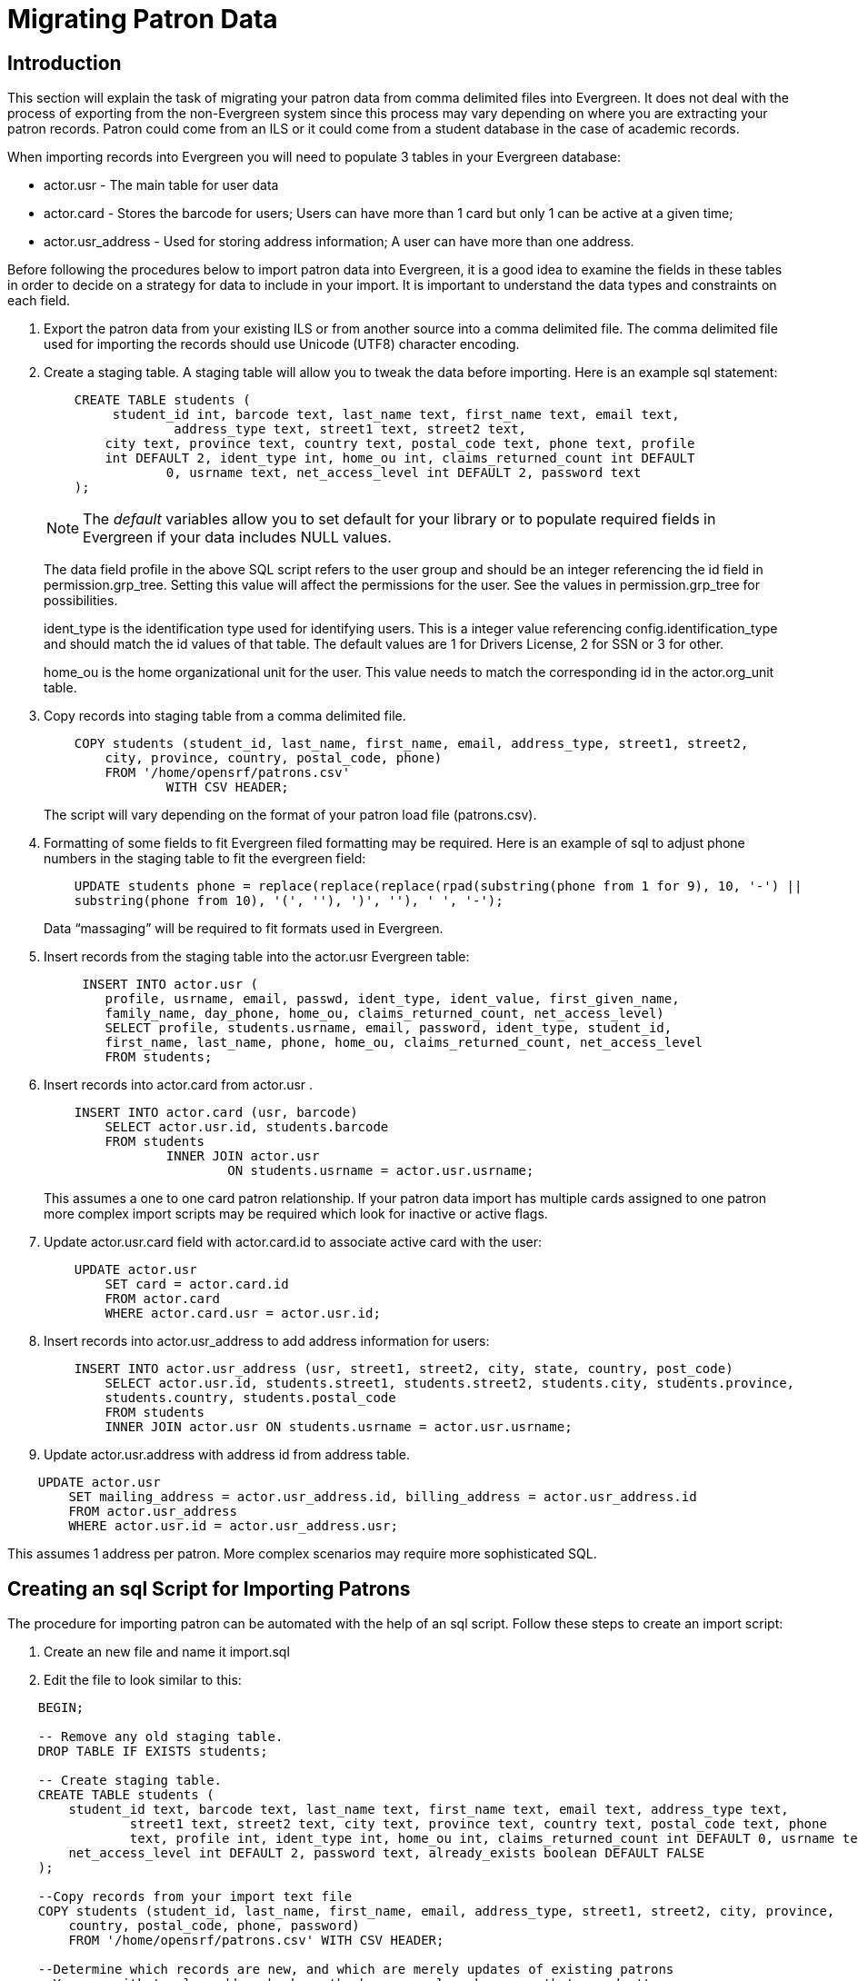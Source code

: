 Migrating Patron Data
=====================

Introduction
------------

This section will explain the task of migrating your patron data from comma
delimited files into Evergreen. It does not deal with the process of exporting
from the non-Evergreen system since this process may vary depending on where you
are extracting your patron records. Patron could come from an ILS or it could
come from a student database in the case of academic records.

When importing records into Evergreen you will need to populate 3 tables in your
Evergreen database:

* actor.usr - The main table for user data 
* actor.card - Stores the barcode for users; Users can have more than 1 card but 
only 1 can be active at a given time; 
* actor.usr_address - Used for storing address information; A user can
have more than one address.

Before following the procedures below to import patron data into Evergreen, it
is a good idea to examine the fields in these tables in order to decide on a
strategy for data to include in your import. It is important to understand the
data types and constraints on each field.

. Export the patron data from your existing ILS or from another source into a
comma delimited file. The comma delimited file used for importing the records
should use Unicode (UTF8) character encoding.

. Create a staging table. A staging table will allow you to tweak the data before 
importing. Here is an example sql statement:
+
[source,sql]
----------------------------------
    CREATE TABLE students (
    	 student_id int, barcode text, last_name text, first_name text, email text, 
		 address_type text, street1 text, street2 text, 
    	city text, province text, country text, postal_code text, phone text, profile 
        int DEFAULT 2, ident_type int, home_ou int, claims_returned_count int DEFAULT 
		0, usrname text, net_access_level int DEFAULT 2, password text
    ); 
----------------------------------
+
NOTE: The _default_ variables allow you to set default for your library or to populate 
required fields in Evergreen if your data includes NULL values.
+
The data field profile in the above SQL script refers to the user group and should be an 
integer referencing the id field in permission.grp_tree. Setting this value will affect 
the permissions for the user. See the values in permission.grp_tree for possibilities.
+
ident_type is the identification type used for identifying users. This is a integer value 
referencing config.identification_type and should match the id values of that table. The 
default values are 1 for Drivers License, 2 for SSN or 3 for other.
+
home_ou is the home organizational unit for the user. This value needs to match the 
corresponding id in the actor.org_unit table.
+
. Copy records into staging table from a comma delimited file.
+
[source,sql]
----------------------------------
    COPY students (student_id, last_name, first_name, email, address_type, street1, street2, 
	city, province, country, postal_code, phone) 
    	FROM '/home/opensrf/patrons.csv' 
    		WITH CSV HEADER;  
----------------------------------
+
The script will vary depending on the format of your patron load file (patrons.csv). 
+
. Formatting of some fields to fit Evergreen filed formatting may be required. Here is an example 
of sql to adjust phone numbers in the staging table to fit the evergreen field:
+
[source,sql]
----------------------------------
    UPDATE students phone = replace(replace(replace(rpad(substring(phone from 1 for 9), 10, '-') || 
    substring(phone from 10), '(', ''), ')', ''), ' ', '-');
----------------------------------
+
Data ``massaging'' will be required to fit formats used in Evergreen.
+
. Insert records from the staging table into the actor.usr Evergreen table:
+
[source,sql]
----------------------------------
     INSERT INTO actor.usr (
    	profile, usrname, email, passwd, ident_type, ident_value, first_given_name, 
    	family_name, day_phone, home_ou, claims_returned_count, net_access_level) 
    	SELECT profile, students.usrname, email, password, ident_type, student_id, 
    	first_name, last_name, phone, home_ou, claims_returned_count, net_access_level 
    	FROM students;
----------------------------------
+
. Insert records into actor.card from actor.usr .
+
[source,sql]
----------------------------------
    INSERT INTO actor.card (usr, barcode) 
    	SELECT actor.usr.id, students.barcode 
    	FROM students 
    		INNER JOIN actor.usr 
    			ON students.usrname = actor.usr.usrname;
----------------------------------
+
This assumes a one to one card patron relationship. If your patron data import has multiple cards 
assigned to one patron more complex import scripts may be required which look
for inactive or active flags.
+
. Update actor.usr.card field with actor.card.id to associate active card with the user:
+
[source,sql]
----------------------------------
    UPDATE actor.usr 
    	SET card = actor.card.id 
    	FROM actor.card 
    	WHERE actor.card.usr = actor.usr.id;
----------------------------------
+
. Insert records into actor.usr_address to add address information for users:
+
[source,sql]
----------------------------------
    INSERT INTO actor.usr_address (usr, street1, street2, city, state, country, post_code) 
    	SELECT actor.usr.id, students.street1, students.street2, students.city, students.province, 
    	students.country, students.postal_code 
    	FROM students 
    	INNER JOIN actor.usr ON students.usrname = actor.usr.usrname;
----------------------------------
+
. Update actor.usr.address with address id from address table.

[source,sql]
----------------------------------
    UPDATE actor.usr 
    	SET mailing_address = actor.usr_address.id, billing_address = actor.usr_address.id 
    	FROM actor.usr_address 
    	WHERE actor.usr.id = actor.usr_address.usr;
----------------------------------

This assumes 1 address per patron. More complex scenarios may require more sophisticated SQL.

Creating an sql Script for Importing Patrons
--------------------------------------------

The procedure for importing patron can be automated with the help of an sql script. Follow these 
steps to create an import script:

. Create an new file and name it import.sql
. Edit the file to look similar to this:

[source,sql]
----------------------------------
    BEGIN;

    -- Remove any old staging table.
    DROP TABLE IF EXISTS students;

    -- Create staging table.
    CREATE TABLE students (
    	student_id text, barcode text, last_name text, first_name text, email text, address_type text, 
		street1 text, street2 text, city text, province text, country text, postal_code text, phone 
		text, profile int, ident_type int, home_ou int, claims_returned_count int DEFAULT 0, usrname text, 
    	net_access_level int DEFAULT 2, password text, already_exists boolean DEFAULT FALSE
    ); 

    --Copy records from your import text file
    COPY students (student_id, last_name, first_name, email, address_type, street1, street2, city, province, 
	country, postal_code, phone, password) 
    	FROM '/home/opensrf/patrons.csv' WITH CSV HEADER;  

    --Determine which records are new, and which are merely updates of existing patrons
    --You may with to also add a check on the home_ou column here, so that you don't
    --accidentally overwrite the data of another library in your consortium.
    --You may also use a different matchpoint than actor.usr.ident_value.
    UPDATE students
        SET already_exists = TRUE
        FROM actor.usr
        WHERE students.student_id = actor.usr.ident_value;

    --Update the names of existing patrons, in case they have changed their name
    UPDATE actor.usr
        SET first_given_name = students.first_name, family_name=students.last_name
        FROM students
        WHERE actor.usr.ident_value=students.student_id
        AND (first_given_name != students.first_name OR family_name != students.last_name)
        AND students.already_exists;
        
    --Update email addresses of existing patrons
    --You may wish to update other fields as well, while preserving others
    --actor.usr.passwd is an example of a field you may not wish to update,
    --since patrons may have set the password to something other than the
    --default.
    UPDATE actor.usr
        SET email=students.email
        FROM students
        WHERE actor.usr.ident_value=students.student_id
        AND students.email != ''
        AND actor.usr.email != students.email
        AND students.already_exists;

    --Insert records from the staging table into the actor.usr table.
    INSERT INTO actor.usr (
    	profile, usrname, email, passwd, ident_type, ident_value, first_given_name, family_name, 
    	day_phone, home_ou, claims_returned_count, net_access_level) 
    	SELECT profile, students.usrname, email, password, ident_type, student_id, first_name, 
    	last_name, phone, home_ou, claims_returned_count, net_access_level
        FROM students WHERE NOT already_exists;

    --Insert records from the staging table into the actor.card table.
    INSERT INTO actor.card (usr, barcode) 
    	SELECT actor.usr.id, students.barcode 
    	FROM students 
    		INNER JOIN actor.usr 
    			ON students.usrname = actor.usr.usrname
        WHERE NOT students.already_exists;

    --Update actor.usr.card field with actor.card.id to associate active card with the user:
    UPDATE actor.usr 
    	SET card = actor.card.id 
    	FROM actor.card 
    	WHERE actor.card.usr = actor.usr.id;

    --INSERT records INTO actor.usr_address from staging table.
    INSERT INTO actor.usr_address (usr, street1, street2, city, state, country, post_code) 
    	SELECT actor.usr.id, students.street1, students.street2, students.city, students.province, 
    	students.country, students.postal_code 
    	FROM students 
    	INNER JOIN actor.usr ON students.usrname = actor.usr.usrname
        WHERE NOT students.already_exists;


   --Update actor.usr mailing address with id from actor.usr_address table.:
    UPDATE actor.usr 
    	SET mailing_address = actor.usr_address.id, billing_address = actor.usr_address.id 
    	FROM actor.usr_address 
    	WHERE actor.usr.id = actor.usr_address.usr;

    COMMIT;
----------------------------------

Placing the sql statements between BEGIN; and COMMIT; creates a transaction
block so that if any sql statements fail, the entire process is canceled and the
database is rolled back to its original state. Lines beginning with -- are
comments to let you you what each sql statement is doing and are not processed.

Batch Updating Patron Data
--------------------------

For academic libraries, doing batch updates to add new patrons to the Evergreen
database is a critical task. The above procedures and import script can be
easily adapted to create an update script for importing new patrons from
external databases. If the data import file contains only new patrons, then, the
above procedures will work well to insert those patrons. However, if the data
load contains all patrons, a second staging table and a procedure to remove
existing patrons from that second staging table may be required before importing
the new patrons. Moreover, additional steps to update address information and
perhaps delete inactive patrons may also be desired depending on the
requirements of the institution.

After developing the scripts to import and update patrons have been created,
another important task for library staff is to develop an import strategy and
schedule which suits the needs of the library. This could be determined by
registration dates of your institution in the case of academic libraries. It is
important to balance the convenience of patron loads and the cost of processing
these loads vs staff adding patrons manually.

